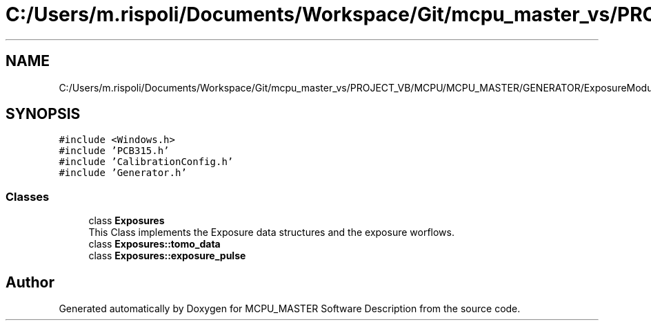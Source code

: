 .TH "C:/Users/m.rispoli/Documents/Workspace/Git/mcpu_master_vs/PROJECT_VB/MCPU/MCPU_MASTER/GENERATOR/ExposureModule.h" 3 "Thu May 2 2024" "MCPU_MASTER Software Description" \" -*- nroff -*-
.ad l
.nh
.SH NAME
C:/Users/m.rispoli/Documents/Workspace/Git/mcpu_master_vs/PROJECT_VB/MCPU/MCPU_MASTER/GENERATOR/ExposureModule.h
.SH SYNOPSIS
.br
.PP
\fC#include <Windows\&.h>\fP
.br
\fC#include 'PCB315\&.h'\fP
.br
\fC#include 'CalibrationConfig\&.h'\fP
.br
\fC#include 'Generator\&.h'\fP
.br

.SS "Classes"

.in +1c
.ti -1c
.RI "class \fBExposures\fP"
.br
.RI "This Class implements the Exposure data structures and the exposure worflows\&.  "
.ti -1c
.RI "class \fBExposures::tomo_data\fP"
.br
.ti -1c
.RI "class \fBExposures::exposure_pulse\fP"
.br
.in -1c
.SH "Author"
.PP 
Generated automatically by Doxygen for MCPU_MASTER Software Description from the source code\&.
